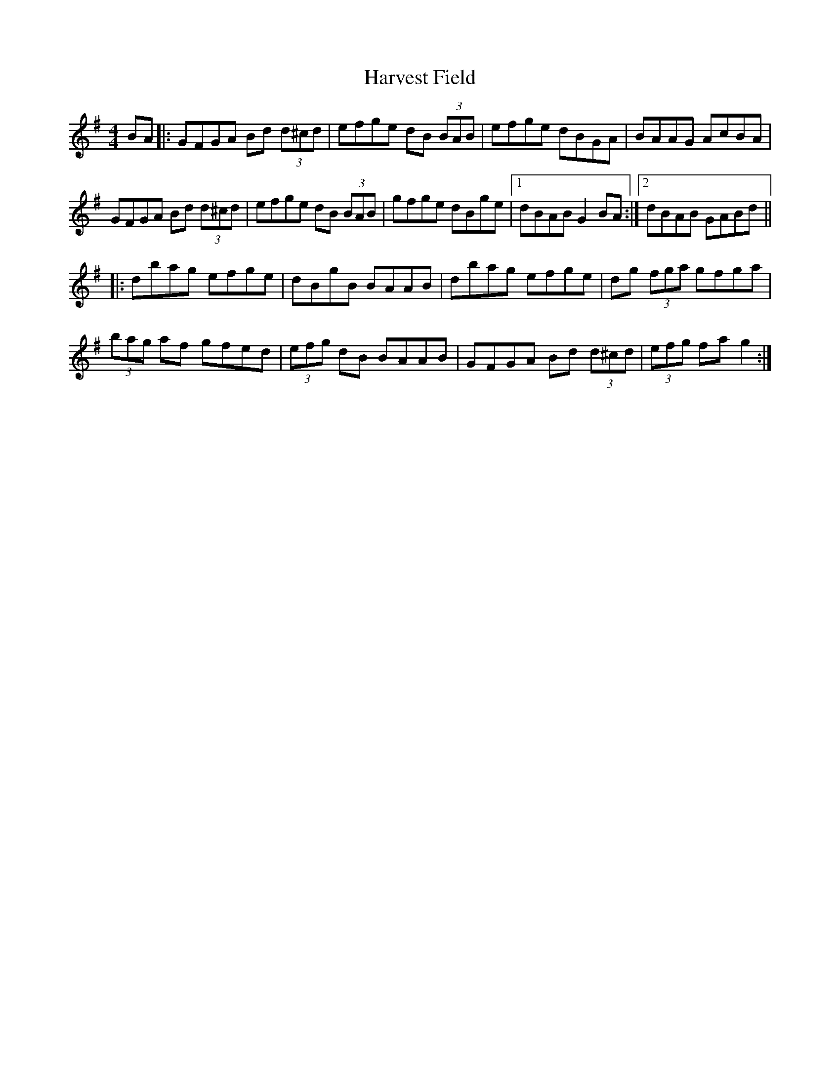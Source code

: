 X: 16831
T: Harvest Field
R: hornpipe
M: 4/4
K: Gmajor
BA|:GFGA Bd (3d^cd|efge dB (3BAB|efge dBGA|BAAG AcBA|
GFGA Bd (3d^cd|efge dB (3BAB|gfge dBge|1 dBAB G2 BA:|2 dBAB GABd||
|:dbag efge|dBgB BAAB|dbag efge|dg (3fga gfga|
(3bag af gfed|(3efg dB BAAB|GFGA Bd (3d^cd|(3efg fa g2:|


